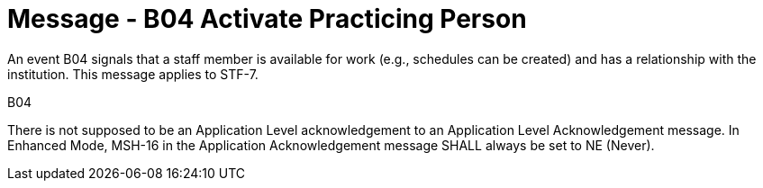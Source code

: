 = Message - B04 Activate Practicing Person
:v291_section: "15.3.4"
:v2_section_name: "PMU/ACK – Activate Practicing Person (Event B04)"
:generated: "Thu, 01 Aug 2024 15:25:17 -0600"

An event B04 signals that a staff member is available for work (e.g., schedules can be created) and has a relationship with the institution. This message applies to STF-7.

[tabset]
B04



There is not supposed to be an Application Level acknowledgement to an Application Level Acknowledgement message. In Enhanced Mode, MSH-16 in the Application Acknowledgement message SHALL always be set to NE (Never).





